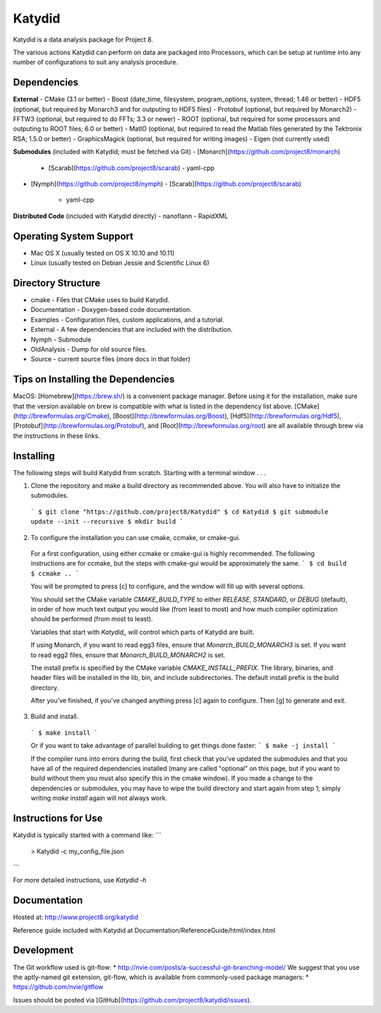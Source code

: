 Katydid
=======

Katydid is a data analysis package for Project 8.

The various actions Katydid can perform on data are packaged into Processors, which can
be setup at runtime into any number of configurations to suit any analysis procedure.


Dependencies
------------

**External**
- CMake (3.1 or better)
- Boost (date_time, filesystem, program_options, system, thread; 1.46 or better)
- HDF5 (optional, but required by Monarch3 and for outputing to HDF5 files)
- Protobuf (optional, but required by Monarch2)
- FFTW3 (optional, but required to do FFTs; 3.3 or newer)
- ROOT (optional, but required for some processors and outputing to ROOT files; 6.0 or better)
- MatIO (optional, but required to read the Matlab files generated by the Tektronix RSA; 1.5.0 or better)
- GraphicsMagick (optional, but required for writing images)
- Eigen (not currently used)

**Submodules** (included with Katydid; must be fetched via Git)
- [Monarch](https://github.com/project8/monarch)
  - [Scarab](https://github.com/project8/scarab)
    - yaml-cpp
- [Nymph](https://github.com/project8/nymph)
  - [Scarab](https://github.com/project8/scarab)
    - yaml-cpp

**Distributed Code** (included with Katydid directly)
- nanoflann
- RapidXML


Operating System Support
------------------------

* Mac OS X (usually tested on OS X 10.10 and 10.11)
* Linux (usually tested on Debian Jessie and Scientific Linux 6)


Directory Structure
-------------------

*  cmake - Files that CMake uses to build Katydid.
*  Documentation - Doxygen-based code documentation.
*  Examples - Configuration files, custom applications, and a tutorial.
*  External - A few dependencies that are included with the distribution.
*  Nymph - Submodule
*  OldAnalysis - Dump for old source files.
*  Source - current source files (more docs in that folder)



Tips on Installing the Dependencies
-----------------------------------

MacOS: [Homebrew](https://brew.sh/) is a convenient package manager. Before using it for the installation, make sure that the version available on brew is compatible with what is listed in the dependency list above. [CMake](http://brewformulas.org/Cmake), [Boost](http://brewformulas.org/Boost), [Hdf5](http://brewformulas.org/Hdf5), [Protobuf](http://brewformulas.org/Protobuf), and [Root](http://brewformulas.org/root) are all available through brew via the instructions in these links.


Installing
----------

The following steps will build Katydid from scratch.  Starting with a terminal window . . .

1. Clone the repository and make a build directory as recommended above. You will also have to initialize the submodules.
  ```
  $ git clone "https://github.com/project8/Katydid"
  $ cd Katydid
  $ git submodule update --init --recursive
  $ mkdir build
  ```

2. To configure the installation you can use cmake, ccmake, or cmake-gui.

  For a first configuration, using either ccmake or cmake-gui is highly recommended.  The following instructions are for ccmake, but the steps with cmake-gui would be approximately the same.
  ```
  $ cd build
  $ ccmake ..
  ```

  You will be prompted to press [c] to configure, and the window will fill up with several options. 

  You should set the CMake variable `CMAKE_BUILD_TYPE` to either `RELEASE`, `STANDARD`, or `DEBUG` (default), in order
  of how much text output you would like (from least to most) and how much compiler optimization
  should be performed (from most to least).

  Variables that start with `Katydid_` will control which parts of Katydid are built.

  If using Monarch, if you want to read egg3 files, ensure that `Monarch_BUILD_MONARCH3` is set.
  If you want to read egg2 files, ensure that `Monarch_BUILD_MONARCH2` is set.

  The install prefix is specified by the CMake variable `CMAKE_INSTALL_PREFIX`.
  The library, binaries, and header files will be installed in the
  lib, bin, and include subdirectories. The default install prefix is the
  build directory.

  After you've finished, if you've changed anything press [c] again to configure.  Then [g] to generate and exit.

3. Build and install.

  ```
  $ make install
  ```

  Or if you want to take advantage of parallel building to get things done faster:
  ```
  $ make -j install
  ```

  If the compiler runs into errors during the build, first check that you've updated the submodules and that you have all of the required dependencies installed (many are called "optional" on this page, but if you want to build without them you must also specify this in the cmake window). If you made a change to the dependencies or submodules, you may have to wipe the build directory and start again from step 1; simply writing `make install` again will not always work. 


Instructions for Use
--------------------

Katydid is typically started with a command like:
```
  > Katydid -c my_config_file.json
```

For more detailed instructions, use `Katydid -h`


Documentation
-------------

Hosted at: http://www.project8.org/katydid

Reference guide included with Katydid at Documentation/ReferenceGuide/html/index.html


Development
-----------

The Git workflow used is git-flow:
* http://nvie.com/posts/a-successful-git-branching-model/
We suggest that you use the aptly-named git extension, git-flow, which is available from commonly-used package managers:
* https://github.com/nvie/gitflow

Issues should be posted via [GitHub](https://github.com/project8/katydid/issues).
